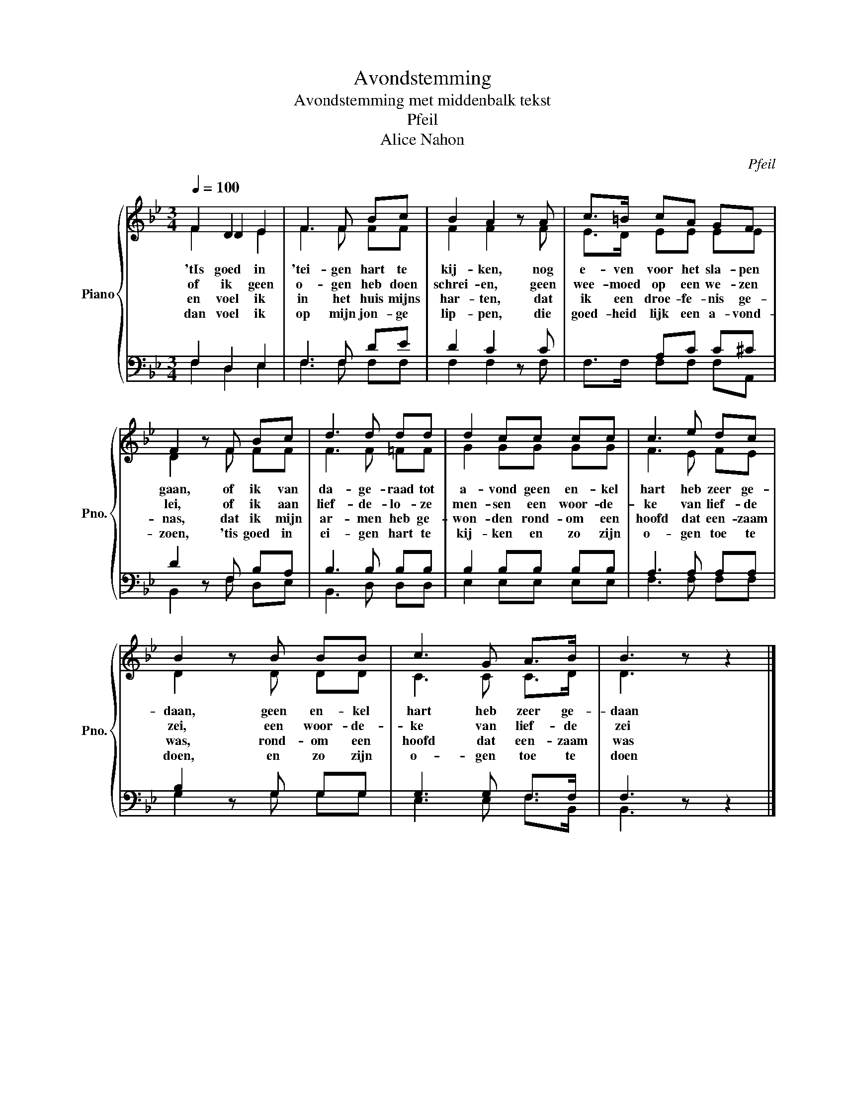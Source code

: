 X:1
T:Avondstemming
T:Avondstemming met middenbalk tekst 
T:Pfeil
T:Alice Nahon
C:Pfeil
Z:Alice Nahon
%%score { ( 1 2 3 ) | ( 4 5 ) }
L:1/8
Q:1/4=100
M:3/4
K:Bb
V:1 treble nm="Piano" snm="Pno."
V:2 treble 
V:3 treble 
V:4 bass 
V:5 bass 
V:1
 x2 D2 E2 | F3 F Bc | B2 A2 z A | c>=B cA GF | F2 z F Bc | d3 d dd | d2 cc cc | c3 e dc | %8
 B2 z B BB | c3 G A>B | B3 z z2 |] %11
V:2
 F2 D2 E2 | F3 F FF | F2 F2 z F | E>D EE EE | D2 z F FF | F3 F =FF | G2 GG GG | F3 E FE | %8
w: 'tIs goed in|'tei- gen hart te|kij- ken, nog|e- ven voor het sla- pen|gaan, of ik van|da- ge- raad tot|a- vond geen en- kel|hart heb zeer ge-|
w: of ik geen|o- gen heb doen|schrei- en, geen|wee- moed op een we- zen|lei, of ik aan|lief- de- lo- ze|men- sen een woor- de-|ke van lief- de|
w: en voel ik|in het huis mijns|har- ten, dat|ik een droe- fe- nis ge-|nas, dat ik mijn|ar- men heb ge-|won- den rond- om een|hoofd dat een- zaam|
w: dan voel ik|op mijn jon- ge|lip- pen, die|goed- heid lijk een a- vond-|zoen, 'tis goed in|ei- gen hart te|kij- ken en zo zijn|o- gen toe te|
 D2 z D DD | C3 C C>D | D3 z z2 |] %11
w: daan, geen en- kel|hart heb zeer ge-|daan|
w: zei, een woor- de-|ke van lief- de|zei|
w: was, rond- om een|hoofd dat een- zaam|was|
w: doen, en zo zijn|o- gen toe te|doen|
V:3
 F2 x4 | x6 | x6 | x6 | x6 | x6 | x6 | x6 | x6 | x6 | x6 |] %11
V:4
 F,2 D,2 E,2 | F,3 F, DE | D2 C2 z C | x2 A,C C^C | D2 z F, B,A, | B,3 B, B,B, | B,2 B,B, B,B, | %7
 A,3 A, A,A, | B,2 z G, G,G, | G,3 G, F,>F, | F,3 z z2 |] %11
V:5
 F,2 D,2 E,2 | F,3 F, F,F, | F,2 F,2 z F, | F,>F, F,F, F,A,, | B,,2 z F, D,E, | B,,3 D, D,D, | %6
 E,2 E,E, E,E, | F,3 F, F,F, | G,2 z G, G,G, | E,3 E, F,>B,, | B,,3 z z2 |] %11

